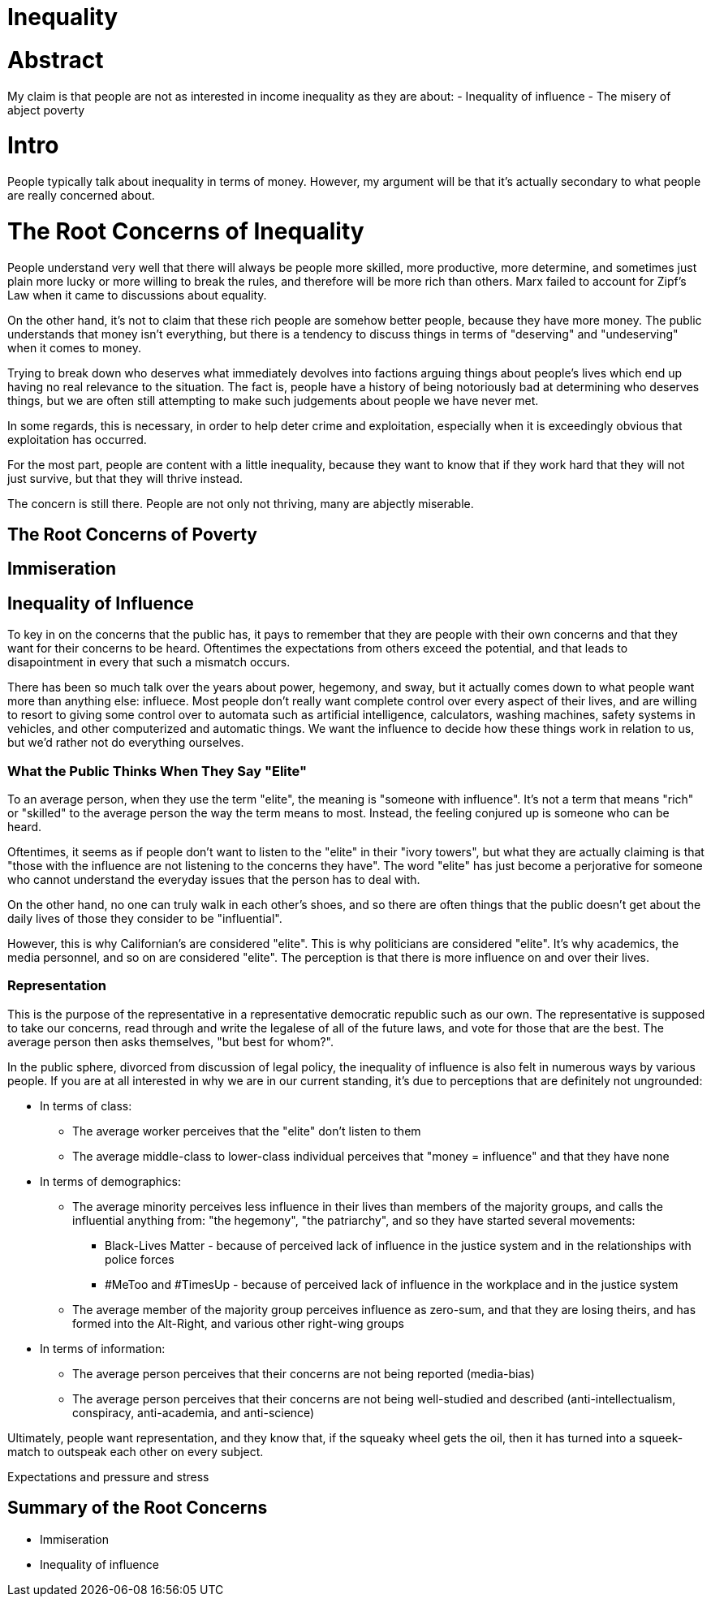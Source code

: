 = Inequality

:toc:

= Abstract
My claim is that people are not as interested in income inequality as they are about:
- Inequality of influence
- The misery of abject poverty

= Intro
People typically talk about inequality in terms of money. However, my argument will be that it's actually secondary to what people are
really concerned about.

= The Root Concerns of Inequality
People understand very well that there will always be people more skilled, more productive, more determine, and sometimes just plain more 
lucky or more willing to break the rules, and therefore will be more rich than others. Marx failed to account for Zipf's Law when it came 
to discussions about equality. 

On the other hand, it's not to claim that these rich people are somehow better people, because they have more money. The public understands
that money isn't everything, but there is a tendency to discuss things in terms of "deserving" and "undeserving" when it comes to money.

Trying to break down who deserves what immediately devolves into factions arguing things about people's lives which end up having no real
relevance to the situation. The fact is, people have a history of being notoriously bad at determining who deserves things, but we are 
often still attempting to make such judgements about people we have never met.

In some regards, this is necessary, in order to help deter crime and exploitation, especially when it is exceedingly obvious that 
exploitation has occurred.

For the most part, people are content with a little inequality, because they want to know that if they work hard that they will not just
survive, but that they will thrive instead.

The concern is still there. People are not only not thriving, many are abjectly miserable.

== The Root Concerns of Poverty

== Immiseration

== Inequality of Influence
To key in on the concerns that the public has, it pays to remember that they are people with their own concerns and that they want for
their concerns to be heard. Oftentimes the expectations from others exceed the potential, and that leads to disapointment in every that
such a mismatch occurs.

There has been so much talk over the years about power, hegemony, and sway, but it actually comes down to what people want more than
anything else: influece. Most people don't really want complete control over every aspect of their lives, and are willing to resort to
giving some control over to automata such as artificial intelligence, calculators, washing machines, safety systems in vehicles, and
other computerized and automatic things. We want the influence to decide how these things work in relation to us, but we'd rather not
do everything ourselves.

=== What the Public Thinks When They Say "Elite"
To an average person, when they use the term "elite", the meaning is "someone with influence". It's not a term that means "rich" or
"skilled" to the average person the way the term means to most. Instead, the feeling conjured up is someone who can be heard.

Oftentimes, it seems as if people don't want to listen to the "elite" in their "ivory towers", but what they are actually claiming is
that "those with the influence are not listening to the concerns they have". The word "elite" has just become a perjorative for someone
who cannot understand the everyday issues that the person has to deal with.

On the other hand, no one can truly walk in each other's shoes, and so there are often things that the public doesn't get about the daily
lives of those they consider to be "influential".

However, this is why Californian's are considered "elite". This is why politicians are considered "elite". It's why academics, the media
personnel, and so on are considered "elite". The perception is that there is more influence on and over their lives.

=== Representation

This is the purpose of the representative in a representative democratic republic such as our own. The representative is supposed to
take our concerns, read through and write the legalese of all of the future laws, and vote for those that are the best. The average
person then asks themselves, "but best for whom?".

In the public sphere, divorced from discussion of legal policy, the inequality of influence is also felt in numerous ways by various
people. If you are at all interested in why we are in our current standing, it's due to perceptions that are definitely not ungrounded:

* In terms of class:
** The average worker perceives that the "elite" don't listen to them
** The average middle-class to lower-class individual perceives that "money = influence" and that they have none

* In terms of demographics:
** The average minority perceives less influence in their lives than members of the majority groups, and calls the influential anything 
    from: "the hegemony", "the patriarchy", and so they have started several movements:
*** Black-Lives Matter - because of perceived lack of influence in the justice system and in the relationships with police forces
*** #MeToo and #TimesUp - because of perceived lack of influence in the workplace and in the justice system
    
** The average member of the majority group perceives influence as zero-sum, and that they are losing theirs, and has formed into the
    Alt-Right, and various other right-wing groups
    
* In terms of information:
** The average person perceives that their concerns are not being reported (media-bias)
** The average person perceives that their concerns are not being well-studied and described (anti-intellectualism, conspiracy,
    anti-academia, and anti-science)

Ultimately, people want representation, and they know that, if the squeaky wheel gets the oil, then it has turned into a squeek-match to
outspeak each other on every subject.

Expectations and pressure and stress

## Summary of the Root Concerns

- Immiseration
- Inequality of influence
